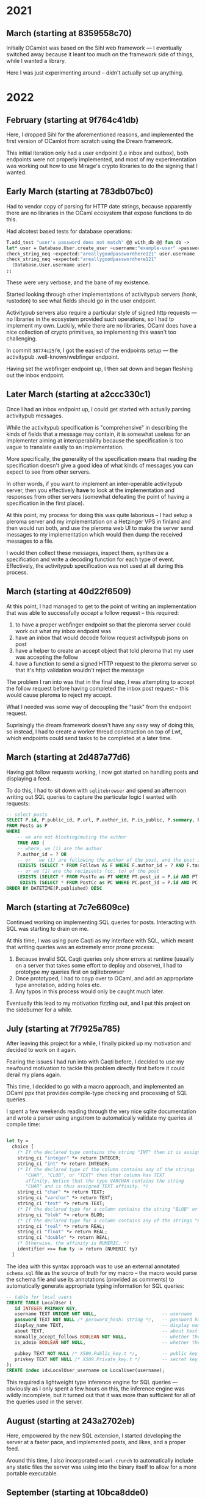 * 2021
** March (starting at 8359558c70)
Initially OCamlot was based on the Sihl web framework --- I eventually
switched away because it leant too much on the framework side of
things, while I wanted a library.

Here I was just experimenting around -- didn't actually set up anything.
* 2022
** February (starting at 9f764c41db)
Here, I dropped Sihl for the aforementioned reasons, and implemented
the first version of OCamlot from scratch using the Dream framework.

This initial iteration only had a user endpoint (i.e inbox and
outbox), both endpoints were not properly implemented, and most of my
experimentation was working out how to use Mirage's crypto libraries
to do the signing that I wanted.
** Early March (starting at 783db07bc0)
Had to vendor copy of parsing for HTTP date strings, because
apparently there are no libraries in the OCaml ecosystem that expose
functions to do this.

Had alcotest based tests for database operations:

#+begin_src ocaml
T.add_test "user's password does not match" @@ with_db @@ fun db ->
let* user = Database.User.create_user ~username:"example-user" ~password:"areallygoodpasswordhere121" db in
check_string_neq ~expected:"areallygoodpasswordhere121" user.username
check_string_neq ~expected:"areallygoodpasswordhere121"
  (Database.User.username user)
;;
#+end_src

These were very verbose, and the bane of my existence.

Started looking through other implementations of activitypub servers
(honk, rustodon) to see what fields should go in the user endpoint.

Activitypub servers also require a particular style of signed http
requests --- no libraries in the ecosystem provided such operations,
so I had to implement my own. Luckily, while there are no libraries,
OCaml does have a nice collection of crypto primitives, so
implementing this wasn't too challenging.

In commit =38774c25f0=, I got the easiest of the endpoints setup --- the
activitypub .well-known/webfinger endpoint.

Having set the webfinger endpoint up, I then sat down and began
fleshing out the inbox endpoint.

** Later March (starting at a2ccc330c1)
Once I had an inbox endpoint up, I could get started with actually
parsing activitypub messages.

While the activitypub specification is "comprehensive" in describing
the kinds of fields that a message may contain, it is somewhat useless
for an implementer aiming at interoperability because the
specification is too vague to translate easily to an implementation.

More specifically, the generality of the specification means that
reading the specification doesn't give a good idea of what kinds of
messages you can expect to see from other servers.

In other words, if you want to implement an inter-operable activitypub
server, then you effectively *have* to look at the implementation and
responses from other servers (somewhat defeating the point of having a
specification in the first place).

At this point, my process for doing this was quite laborious -- I had
setup a pleroma server and my implementation on a Hetzinger VPS in
finland and then would run both, and use the pleroma web UI to make
the server send messages to my implementation which would then dump
the received messages to a file.

I would then collect these messages, inspect them, synthesize a
specification and write a decoding function for each type of event.
Effectively, the activitypub specification was not used at all during
this process.

** March (starting at 40d22f6509)
At this point, I had managed to get to the point of writing an
implementation that was able to successfully /accept/ a follow request -- this required:

 1. to have a proper webfinger endpoint so that the pleroma server
    could work out what my inbox endpoint was
 2. have an inbox that would decode follow request activitypub jsons on post
 3. have a helper to create an accept object that told pleroma that my user was accepting the follow
 4. have a function to send a signed HTTP request to the pleroma
    server so that it's http validation wouldn't reject the message

The problem I ran into was that in the final step, I was attempting to
accept the follow request before having completed the inbox post
request -- this would cause pleroma to reject my accept.

What I needed was some way of decoupling the "task" from the endpoint
request.

Suprisingly the dream framework doesn't have any easy way of doing
this, so instead, I had to create a worker thread construction on top
of Lwt, which endpoints could send tasks to be completed at a later
time.

** March (starting at 2d487a77d6)
Having got follow requests working, I now got started on handling
posts and displaying a feed.

To do this, I had to sit down with =sqlitebrowser= and spend an
afternoon writing out SQL queries to capture the particular logic I
wanted with requests:

#+begin_src sql
-- select posts 
SELECT P.id, P.public_id, P.url, P.author_id, P.is_public, P.summary, P.post_source, P.published, P.raw_data
FROM Posts as P
WHERE
    -- we are not blocking/muting the author 
    TRUE AND (
    -- where, we (1) are the author
    P.author_id = ? OR
	-- or	we (1) are following the author of the post, and the post is public
    (EXISTS (SELECT * FROM Follows AS F WHERE F.author_id = ? AND F.target_id = P.author_id) AND P.is_public) OR
	-- or we (1) are the recipients (cc, to) of the post    
    (EXISTS (SELECT * FROM PostTo as PT WHERE PT.post_id = P.id AND PT.actor_id = ?) OR
	 EXISTS (SELECT * FROM PostCc as PC WHERE PC.post_id = P.id AND PC.actor_id = ?)))
ORDER BY DATETIME(P.published) DESC
#+end_src

** March (starting at 7c7e6609ce)
Continued working on implementing SQL queries for posts. Interacting
with SQL was starting to drain on me.

At this time, I was using pure Caqti as my interface with SQL, which
meant that writing queries was an extremely error prone process:

 1. Because invalid SQL Caqti queries only show errors at runtime
    (usually on a server that takes some effort to deploy and
    observe), I had to prototype my queries first on sqlitebrowser
 2. Once prototyped, I had to coyp over to OCaml, and add an
    appropriate type annotation, adding holes etc.
 3. Any typos in this process would only be caught much later.

 Eventually this lead to my motivation fizzling out, and I put this
 project on the sideburner for a while.

** July (starting at 7f7925a785)
After leaving this project for a while, I finally picked up my
motivation and decided to work on it again.

Fearing the issues I had run into with Caqti before, I decided to use
my newfound motivation to tackle this problem directly first before it
could derail my plans again.

This time, I decided to go with a macro approach, and implemented an
OCaml ppx that provides compile-type checking and processing of SQL
queries.

I spent a few weekends reading through the very nice sqlite
documentation and wrote a parser using angstrom to automatically validate my queries at compile time:
#+begin_src ocaml

let ty =
  choice [
    (* If the declared type contains the string "INT" then it is assigned INTEGER affinity. *)
    string_ci "integer" *> return INTEGER;
    string_ci "int" *> return INTEGER;
    (* If the declared type of the column contains any of the strings
       "CHAR", "CLOB", or "TEXT" then that column has TEXT
       affinity. Notice that the type VARCHAR contains the string
       "CHAR" and is thus assigned TEXT affinity. *)
    string_ci "char" *> return TEXT;
    string_ci "varchar" *> return TEXT;
    string_ci "text" *> return TEXT;
    (* If the declared type for a column contains the string "BLOB" or if no type is specified then the column has affinity BLOB. *)
    string_ci "blob" *> return BLOB;
    (* If the declared type for a column contains any of the strings "REAL", "FLOA", or "DOUB" then the column has REAL affinity. *)
    string_ci "real" *> return REAL;
    string_ci "float" *> return REAL;
    string_ci "double" *> return REAL;
    (* Otherwise, the affinity is NUMERIC. *)
    identifier >>= fun ty -> return (NUMERIC ty)
  ]
#+end_src

The idea with this syntax approach was to use an external annotated
=schema.sql= file as the source of truth for my macro -- the macro would
parse the schema file and use its annotations (provided as comments)
to automatically generate appropriate typing information for SQL queries:
#+begin_src sql
-- table for local users
CREATE TABLE LocalUser (
   id INTEGER PRIMARY KEY,
   username TEXT UNIQUE NOT NULL,                        -- username
   password TEXT NOT NULL /* password_hash: string */,   -- password hash + salt
   display_name TEXT,                                    -- display name - if null then username
   about TEXT,                                           -- about text for user
   manually_accept_follows BOOLEAN NOT NULL,             -- whether the user is an admin
   is_admin BOOLEAN NOT NULL,                            -- whether the user is an admin

   pubkey TEXT NOT NULL /* X509.Public_key.t */,         -- public key for user
   privkey TEXT NOT NULL /* X509.Private_key.t */        -- secret key for user
);
CREATE index idxLocalUser_username on LocalUser(username);
#+end_src

This required a lightweight type inference engine for SQL queries ---
obviously as I only spent a few hours on this, the inference engine
was wildly incomplete, but it turned out that it was more than
sufficient for all of the queries used in the server.

** August (starting at 243a2702eb)
Here, empowered by the new SQL extension, I started developing the
server at a faster pace, and implemented posts, and likes, and a
proper feed.

Around this time, I also incorporated =ocaml-crunch= to automatically
include any static files the server was using into the binary itself
to allow for a more portable executable.

** September (starting at 10bca8dde0)
Having finally gotten bored of having to upload my code to the cloud
to test whether it interacts correctly with other servers, I finally
got round to setting up a Docker compose setup for the integration tests.

Using the docker compose file, a pleroma server and an instance of
OCamlot are spawned on a virtual network with their DNS set up such
that they can see each other via the domains =testing.ocamlot.xyz= and
=pleroma.ocamlot.xyz=.

A small problem in doing this was that activitypub servers require
using https endpoints, but obviously my SSL certificates in the
development docker build were not signed by any trusted certificate
authority. Thus to actually make the whole thing work, I had to spend
some time digging into the implementation of =pleroma= to make it
disable validating SSL requests..

* 2023
** January (starting at 5817c579f8)
At this point I was getting close to wanting to dogfood this project,
but I realised a fatal flaw: the system had no support for migrating
databases, which meant that if I wanted to update the server after
releasing it into the wild, all my intermediate posts would be lost.

Unfortunately, the macro approach that I had take so far doesn't
really easily allow for migrations -- the schema file is a single file
containing several table declarations, and wasn't designed with
evolution in mind.

Realising that I'd come to a dead end with this macro approach, I
instead set about creating an embedded DSL for SQL queries, that
eventually became the =petrol= library.

In this month, I spent my free time refactoring the definitions and
code to use the petrol library instead.

I also came to discover cram tests during this time, which
significantly cut down on the time spent writing tests, and now has
become my go to technique for testing OCaml projects.
** February (starting at c74b939d93)
I became disillusioned with the styling that I had come up with for
the website, and so took a step back and redesigned the UI for the
webpage from scratch, coming up with a new unified theme, and
replacing the ad-hoc monstrosity that I had accidentally grown in the
meantime.
** March (starting at 5fc25782e3)
Mainly here I was reimplementing all the features I had implemented in
the macro based approach but this time using petrol instead.
